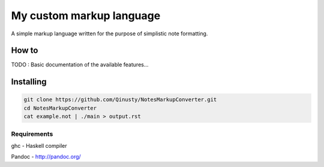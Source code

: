 =========================
My custom markup language
=========================

A simple markup language written for the purpose of simplistic note formatting.

How to
-------

TODO : Basic documentation of the available features...

Installing
-----------

.. code:: Bash

	git clone https://github.com/Qinusty/NotesMarkupConverter.git
	cd NotesMarkupConverter
	cat example.not | ./main > output.rst
Requirements
~~~~~~~~~~~~~

ghc - Haskell compiler

Pandoc - http://pandoc.org/

